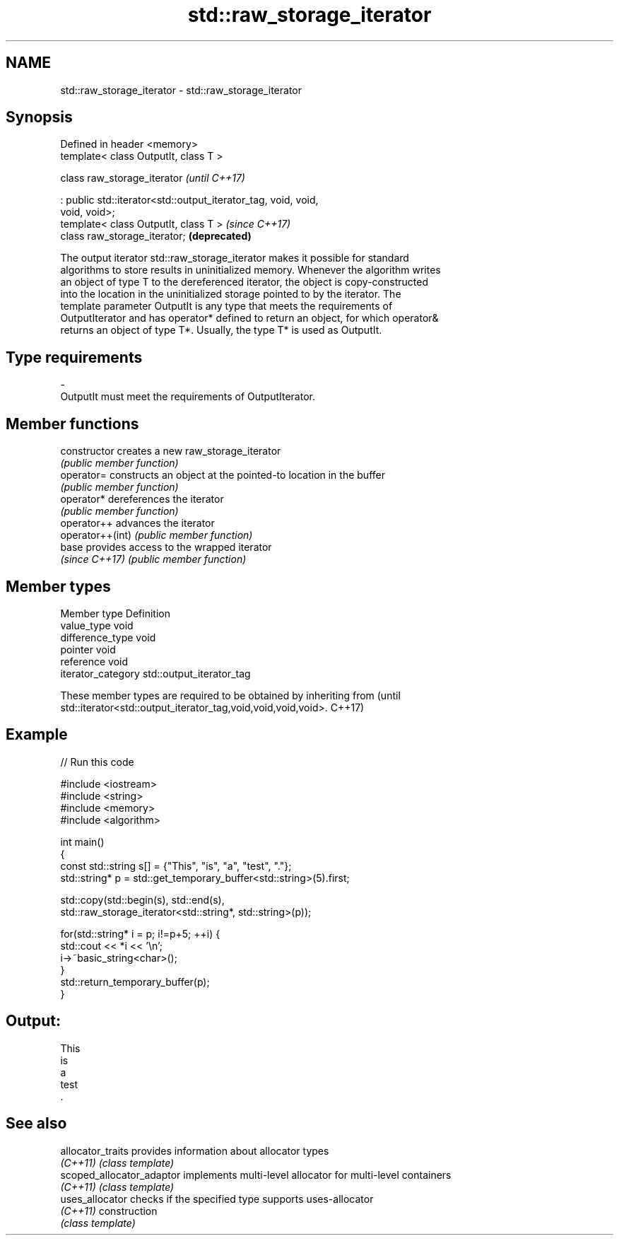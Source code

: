.TH std::raw_storage_iterator 3 "2018.03.28" "http://cppreference.com" "C++ Standard Libary"
.SH NAME
std::raw_storage_iterator \- std::raw_storage_iterator

.SH Synopsis
   Defined in header <memory>
   template< class OutputIt, class T >

   class raw_storage_iterator                                             \fI(until C++17)\fP

       : public std::iterator<std::output_iterator_tag, void, void,
   void, void>;
   template< class OutputIt, class T >                                    \fI(since C++17)\fP
   class raw_storage_iterator;                                            \fB(deprecated)\fP

   The output iterator std::raw_storage_iterator makes it possible for standard
   algorithms to store results in uninitialized memory. Whenever the algorithm writes
   an object of type T to the dereferenced iterator, the object is copy-constructed
   into the location in the uninitialized storage pointed to by the iterator. The
   template parameter OutputIt is any type that meets the requirements of
   OutputIterator and has operator* defined to return an object, for which operator&
   returns an object of type T*. Usually, the type T* is used as OutputIt.

.SH Type requirements

   -
   OutputIt must meet the requirements of OutputIterator.

.SH Member functions

   constructor     creates a new raw_storage_iterator
                   \fI(public member function)\fP 
   operator=       constructs an object at the pointed-to location in the buffer
                   \fI(public member function)\fP 
   operator*       dereferences the iterator
                   \fI(public member function)\fP 
   operator++      advances the iterator
   operator++(int) \fI(public member function)\fP 
   base            provides access to the wrapped iterator
   \fI(since C++17)\fP   \fI(public member function)\fP 

.SH Member types

   Member type       Definition
   value_type        void
   difference_type   void
   pointer           void
   reference         void
   iterator_category std::output_iterator_tag

   These member types are required to be obtained by inheriting from             (until
   std::iterator<std::output_iterator_tag,void,void,void,void>.                  C++17)

.SH Example

   
// Run this code

 #include <iostream>
 #include <string>
 #include <memory>
 #include <algorithm>
  
 int main()
 {
     const std::string s[] = {"This", "is", "a", "test", "."};
     std::string* p = std::get_temporary_buffer<std::string>(5).first;
  
     std::copy(std::begin(s), std::end(s),
               std::raw_storage_iterator<std::string*, std::string>(p));
  
     for(std::string* i = p; i!=p+5; ++i) {
         std::cout << *i << '\\n';
         i->~basic_string<char>();
     }
     std::return_temporary_buffer(p);
 }

.SH Output:

 This
 is
 a
 test
 .

.SH See also

   allocator_traits         provides information about allocator types
   \fI(C++11)\fP                  \fI(class template)\fP 
   scoped_allocator_adaptor implements multi-level allocator for multi-level containers
   \fI(C++11)\fP                  \fI(class template)\fP 
   uses_allocator           checks if the specified type supports uses-allocator
   \fI(C++11)\fP                  construction
                            \fI(class template)\fP 
